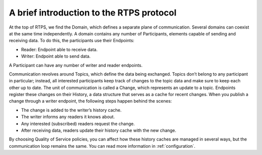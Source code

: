 .. _getting_started_brief_intro:

A brief introduction to the RTPS protocol
-----------------------------------------

At the top of RTPS, we find the Domain, which defines a separate plane of communication.
Several domains can coexist at the same time independently.
A domain contains any number of Participants, elements capable of sending and receiving data.
To do this, the participants use their Endpoints:

* Reader: Endpoint able to receive data.
* Writer: Endpoint able to send data.

A Participant can have any number of writer and reader endpoints.

.. image:: /01-figures/RTPS-structure.png

Communication revolves around Topics, which define the data being exchanged.
Topics don’t belong to any participant in particular; instead, all interested participants keep track of changes to the
topic data and make sure to keep each other up to date.
The unit of communication is called a Change, which represents an update to a topic.
Endpoints register these changes on their History, a data structure that serves as a cache for recent changes.
When you publish a change through a writer endpoint, the following steps happen behind the scenes:

* The change is added to the writer’s history cache.
* The writer informs any readers it knows about.
* Any interested (subscribed) readers request the change.
* After receiving data, readers update their history cache with the new change.

By choosing Quality of Service policies, you can affect how these history caches are managed in several ways, but the
communication loop remains the same. You can read more information in :ref:`configuration`.


